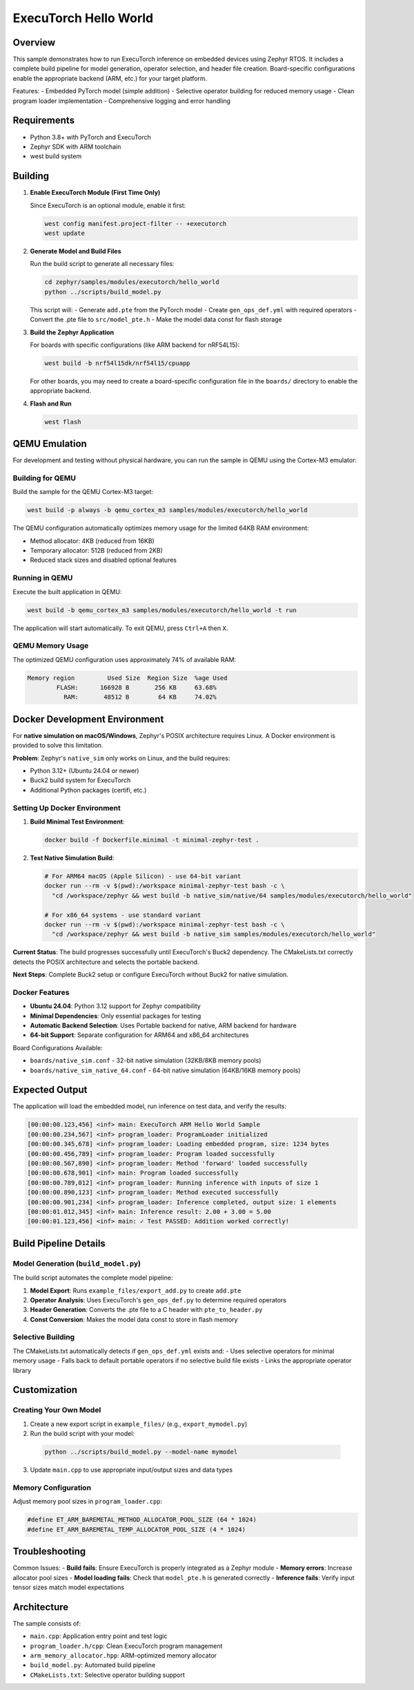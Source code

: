.. _executorch_hello_world:

ExecuTorch Hello World
######################

Overview
********

This sample demonstrates how to run ExecuTorch inference on embedded devices
using Zephyr RTOS. It includes a complete build pipeline for model generation,
operator selection, and header file creation. Board-specific configurations 
enable the appropriate backend (ARM, etc.) for your target platform.

Features:
- Embedded PyTorch model (simple addition)
- Selective operator building for reduced memory usage
- Clean program loader implementation
- Comprehensive logging and error handling

Requirements
************

- Python 3.8+ with PyTorch and ExecuTorch
- Zephyr SDK with ARM toolchain
- west build system

Building
********

1. **Enable ExecuTorch Module (First Time Only)**

   Since ExecuTorch is an optional module, enable it first:

   .. code-block:: bash

      west config manifest.project-filter -- +executorch
      west update

2. **Generate Model and Build Files**

   Run the build script to generate all necessary files:

   .. code-block:: bash

      cd zephyr/samples/modules/executorch/hello_world
      python ../scripts/build_model.py

   This script will:
   - Generate ``add.pte`` from the PyTorch model
   - Create ``gen_ops_def.yml`` with required operators
   - Convert the .pte file to ``src/model_pte.h``
   - Make the model data const for flash storage

3. **Build the Zephyr Application**

   For boards with specific configurations (like ARM backend for nRF54L15):

   .. code-block:: bash

      west build -b nrf54l15dk/nrf54l15/cpuapp

   For other boards, you may need to create a board-specific configuration 
   file in the ``boards/`` directory to enable the appropriate backend.

4. **Flash and Run**

   .. code-block:: bash

      west flash

QEMU Emulation
**************

For development and testing without physical hardware, you can run the sample
in QEMU using the Cortex-M3 emulator:

Building for QEMU
==================

Build the sample for the QEMU Cortex-M3 target:

.. code-block:: bash

   west build -p always -b qemu_cortex_m3 samples/modules/executorch/hello_world

The QEMU configuration automatically optimizes memory usage for the limited
64KB RAM environment:

- Method allocator: 4KB (reduced from 16KB)
- Temporary allocator: 512B (reduced from 2KB)
- Reduced stack sizes and disabled optional features

Running in QEMU
================

Execute the built application in QEMU:

.. code-block:: bash

   west build -b qemu_cortex_m3 samples/modules/executorch/hello_world -t run

The application will start automatically. To exit QEMU, press ``Ctrl+A`` then ``X``.

QEMU Memory Usage
=================

The optimized QEMU configuration uses approximately 74% of available RAM:

.. code-block:: text

   Memory region         Used Size  Region Size  %age Used
           FLASH:      166928 B       256 KB     63.68%
             RAM:       48512 B        64 KB     74.02%

Docker Development Environment
******************************

For **native simulation on macOS/Windows**, Zephyr's POSIX architecture requires 
Linux. A Docker environment is provided to solve this limitation.

**Problem**: Zephyr's ``native_sim`` only works on Linux, and the build requires:

- Python 3.12+ (Ubuntu 24.04 or newer)
- Buck2 build system for ExecuTorch 
- Additional Python packages (certifi, etc.)

Setting Up Docker Environment
=============================

1. **Build Minimal Test Environment**:

   .. code-block:: bash

      docker build -f Dockerfile.minimal -t minimal-zephyr-test .

2. **Test Native Simulation Build**:

   .. code-block:: bash

      # For ARM64 macOS (Apple Silicon) - use 64-bit variant
      docker run --rm -v $(pwd):/workspace minimal-zephyr-test bash -c \
        "cd /workspace/zephyr && west build -b native_sim/native/64 samples/modules/executorch/hello_world"

      # For x86_64 systems - use standard variant  
      docker run --rm -v $(pwd):/workspace minimal-zephyr-test bash -c \
        "cd /workspace/zephyr && west build -b native_sim samples/modules/executorch/hello_world"

**Current Status**: The build progresses successfully until ExecuTorch's Buck2 dependency. 
The CMakeLists.txt correctly detects the POSIX architecture and selects the portable backend.

**Next Steps**: Complete Buck2 setup or configure ExecuTorch without Buck2 for native simulation.

Docker Features
===============

- **Ubuntu 24.04**: Python 3.12 support for Zephyr compatibility
- **Minimal Dependencies**: Only essential packages for testing  
- **Automatic Backend Selection**: Uses Portable backend for native, ARM backend for hardware
- **64-bit Support**: Separate configuration for ARM64 and x86_64 architectures

Board Configurations Available:

- ``boards/native_sim.conf`` - 32-bit native simulation (32KB/8KB memory pools)
- ``boards/native_sim_native_64.conf`` - 64-bit native simulation (64KB/16KB memory pools)

Expected Output
***************

The application will load the embedded model, run inference on test data,
and verify the results:

.. code-block:: text

   [00:00:00.123,456] <inf> main: ExecuTorch ARM Hello World Sample
   [00:00:00.234,567] <inf> program_loader: ProgramLoader initialized
   [00:00:00.345,678] <inf> program_loader: Loading embedded program, size: 1234 bytes
   [00:00:00.456,789] <inf> program_loader: Program loaded successfully
   [00:00:00.567,890] <inf> program_loader: Method 'forward' loaded successfully
   [00:00:00.678,901] <inf> main: Program loaded successfully
   [00:00:00.789,012] <inf> program_loader: Running inference with inputs of size 1
   [00:00:00.890,123] <inf> program_loader: Method executed successfully
   [00:00:00.901,234] <inf> program_loader: Inference completed, output size: 1 elements
   [00:00:01.012,345] <inf> main: Inference result: 2.00 + 3.00 = 5.00
   [00:00:01.123,456] <inf> main: ✓ Test PASSED: Addition worked correctly!

Build Pipeline Details
**********************

Model Generation (``build_model.py``)
======================================

The build script automates the complete model pipeline:

1. **Model Export**: Runs ``example_files/export_add.py`` to create ``add.pte``
2. **Operator Analysis**: Uses ExecuTorch's ``gen_ops_def.py`` to determine required operators
3. **Header Generation**: Converts the .pte file to a C header with ``pte_to_header.py``
4. **Const Conversion**: Makes the model data const to store in flash memory

Selective Building
==================

The CMakeLists.txt automatically detects if ``gen_ops_def.yml`` exists and:
- Uses selective operators for minimal memory usage
- Falls back to default portable operators if no selective build file exists
- Links the appropriate operator library

Customization
*************

Creating Your Own Model
=======================

1. Create a new export script in ``example_files/`` (e.g., ``export_mymodel.py``)
2.    Run the build script with your model:

   .. code-block:: bash

      python ../scripts/build_model.py --model-name mymodel

3. Update ``main.cpp`` to use appropriate input/output sizes and data types

Memory Configuration
====================

Adjust memory pool sizes in ``program_loader.cpp``:

.. code-block:: c

   #define ET_ARM_BAREMETAL_METHOD_ALLOCATOR_POOL_SIZE (64 * 1024)
   #define ET_ARM_BAREMETAL_TEMP_ALLOCATOR_POOL_SIZE (4 * 1024)

Troubleshooting
***************

Common Issues:
- **Build fails**: Ensure ExecuTorch is properly integrated as a Zephyr module
- **Memory errors**: Increase allocator pool sizes
- **Model loading fails**: Check that ``model_pte.h`` is generated correctly
- **Inference fails**: Verify input tensor sizes match model expectations

Architecture
************

The sample consists of:

- ``main.cpp``: Application entry point and test logic
- ``program_loader.h/cpp``: Clean ExecuTorch program management
- ``arm_memory_allocator.hpp``: ARM-optimized memory allocator
- ``build_model.py``: Automated build pipeline
- ``CMakeLists.txt``: Selective operator building support 